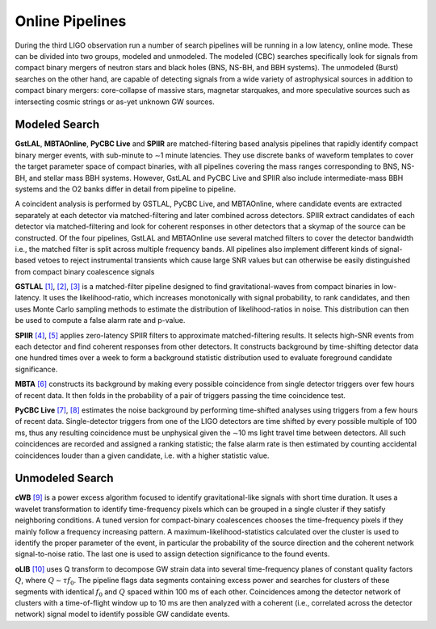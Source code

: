 Online Pipelines
================

During the third LIGO observation run a number of search pipelines will be
running in a low latency, online mode. These can be divided into two groups,
modeled and unmodeled. The modeled (CBC) searches specifically look for signals
from compact binary mergers of neutron stars and black holes (BNS, NS-BH, and
BBH systems). The unmodeled (Burst) searches on the other hand, are capable of
detecting signals from a wide variety of astrophysical sources in addition to
compact binary mergers: core-collapse of massive stars, magnetar starquakes,
and more speculative sources such as intersecting cosmic strings or as-yet
unknown GW sources.

Modeled Search
--------------

**GstLAL**, **MBTAOnline**, **PyCBC Live** and **SPIIR** are matched-filtering
based analysis pipelines that rapidly identify compact binary merger events,
with sub-minute to ∼1 minute latencies. They use discrete banks of waveform
templates to cover the target parameter space of compact binaries, with all
pipelines covering the mass ranges corresponding to BNS, NS-BH, and stellar
mass BBH systems. However, GstLAL and PyCBC Live and SPIIR also include
intermediate-mass BBH systems and the O2 banks differ in detail from pipeline
to pipeline.

A coincident analysis is performed by GSTLAL, PyCBC Live, and MBTAOnline, where
candidate events are extracted separately at each detector via
matched-filtering and later combined across detectors. SPIIR extract candidates
of each detector via matched-filtering and look for coherent responses in other
detectors that a skymap of the source can be constructed. Of the four
pipelines, GstLAL and MBTAOnline use several matched filters to cover the
detector bandwidth i.e., the matched filter is split across multiple frequency
bands. All pipelines also implement different kinds of signal-based vetoes to
reject instrumental transients which cause large SNR values but can otherwise
be easily distinguished from compact binary coalescence signals

**GSTLAL** `[1]`_, `[2]`_, `[3]`_ is a matched-filter pipeline designed to
find gravitational-waves from compact binaries in low-latency. It uses the
likelihood-ratio, which increases monotonically with signal probability, to
rank candidates, and then uses Monte Carlo sampling methods to estimate the
distribution of likelihood-ratios in noise. This distribution can then be used
to compute a false alarm rate and p-value.

**SPIIR** `[4]`_, `[5]`_ applies zero-latency SPIIR filters to approximate
matched-filtering results. It selects high-SNR events from each detector and
find coherent responses from other detectors. It constructs background by
time-shifting detector data one hundred times over a week to form a background
statistic distribution used to evaluate foreground candidate significance.

**MBTA** `[6]`_ constructs its background by making every possible coincidence
from single detector triggers over few hours of recent data. It then folds in
the probability of a pair of triggers passing the time coincidence test.

**PyCBC Live** `[7]`_, `[8]`_ estimates the noise background by performing
time-shifted analyses using triggers from a few hours of recent data.
Single-detector triggers from one of the LIGO detectors are time shifted by
every possible multiple of 100 ms, thus any resulting coincidence must be
unphysical given the ∼10 ms light travel time between detectors. All such
coincidences are recorded and assigned a ranking statistic; the false alarm
rate is then estimated by counting accidental coincidences louder than a given
candidate, i.e. with a higher statistic value.

Unmodeled Search
----------------

**cWB** `[9]`_ is a power excess algorithm focused to identify
gravitational-like signals with short time duration. It uses a wavelet
transformation to identify time-frequency pixels which can be grouped in a
single cluster if they satisfy neighboring conditions. A tuned version for
compact-binary coalescences chooses the time-frequency pixels if they mainly
follow a frequency increasing pattern. A maximum-likelihood-statistics
calculated over the cluster is used to identify the proper parameter of the
event, in particular the probability of the source direction and the coherent
network signal-to-noise ratio. The last one is used to assign detection
significance to the found events.

**oLIB** `[10]`_ uses Q transform to decompose GW strain data into several
time-frequency planes of constant quality factors :math:`Q`, where :math:`Q
\sim \tau f_0`. The pipeline flags data segments containing excess power and
searches for clusters of these segments with identical :math:`f_0` and
:math:`Q` spaced within 100 ms of each other. Coincidences among the detector
network of clusters with a time-of-flight window up to 10 ms are then analyzed
with a coherent (i.e., correlated across the detector network) signal model to
identify possible GW candidate events.

.. _`[1]`: https://doi.org/10.1103/PhysRevD.95.042001
.. _`[2]`: https://dcc.ligo.org/LIGO-P1700411
.. _`[3]`: https://dcc.ligo.org/LIGO-P1700412
.. _`[4]`: https://doi.org/10.1103/PhysRevD.86.024012
.. _`[5]`: https://api.research-repository.uwa.edu.au/portalfiles/portal/18509751
.. _`[6]`: http://doi.org/10.1088/0264-9381/33/17/175012
.. _`[7]`: https://doi.org/10.3847/1538-4357/aa8f50
.. _`[8]`: https://arxiv.org/abs/1705.01845
.. _`[9]`: https://doi.org/10.1103/PhysRevD.93.042004
.. _`[10]`: https://doi.org/10.1103/PhysRevD.95.104046
